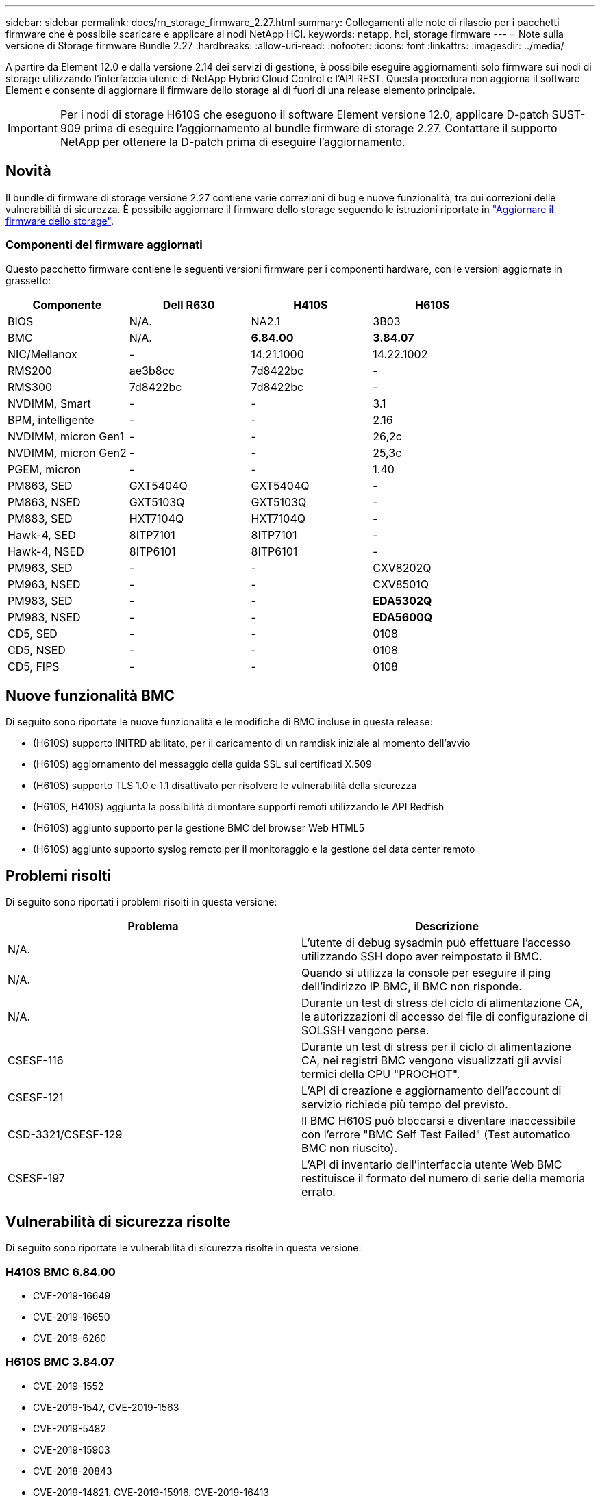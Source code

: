 ---
sidebar: sidebar 
permalink: docs/rn_storage_firmware_2.27.html 
summary: Collegamenti alle note di rilascio per i pacchetti firmware che è possibile scaricare e applicare ai nodi NetApp HCI. 
keywords: netapp, hci, storage firmware 
---
= Note sulla versione di Storage firmware Bundle 2.27
:hardbreaks:
:allow-uri-read: 
:nofooter: 
:icons: font
:linkattrs: 
:imagesdir: ../media/


[role="lead"]
A partire da Element 12.0 e dalla versione 2.14 dei servizi di gestione, è possibile eseguire aggiornamenti solo firmware sui nodi di storage utilizzando l'interfaccia utente di NetApp Hybrid Cloud Control e l'API REST. Questa procedura non aggiorna il software Element e consente di aggiornare il firmware dello storage al di fuori di una release elemento principale.


IMPORTANT: Per i nodi di storage H610S che eseguono il software Element versione 12.0, applicare D-patch SUST-909 prima di eseguire l'aggiornamento al bundle firmware di storage 2.27. Contattare il supporto NetApp per ottenere la D-patch prima di eseguire l'aggiornamento.



== Novità

Il bundle di firmware di storage versione 2.27 contiene varie correzioni di bug e nuove funzionalità, tra cui correzioni delle vulnerabilità di sicurezza. È possibile aggiornare il firmware dello storage seguendo le istruzioni riportate in link:task_hcc_upgrade_storage_firmware.html["Aggiornare il firmware dello storage"].



=== Componenti del firmware aggiornati

Questo pacchetto firmware contiene le seguenti versioni firmware per i componenti hardware, con le versioni aggiornate in grassetto:

|===
| Componente | Dell R630 | H410S | H610S 


| BIOS | N/A. | NA2.1 | 3B03 


| BMC | N/A. | *6.84.00* | *3.84.07* 


| NIC/Mellanox | - | 14.21.1000 | 14.22.1002 


| RMS200 | ae3b8cc | 7d8422bc | - 


| RMS300 | 7d8422bc | 7d8422bc | - 


| NVDIMM, Smart | - | - | 3.1 


| BPM, intelligente | - | - | 2.16 


| NVDIMM, micron Gen1 | - | - | 26,2c 


| NVDIMM, micron Gen2 | - | - | 25,3c 


| PGEM, micron | - | - | 1.40 


| PM863, SED | GXT5404Q | GXT5404Q | - 


| PM863, NSED | GXT5103Q | GXT5103Q | - 


| PM883, SED | HXT7104Q | HXT7104Q | - 


| Hawk-4, SED | 8ITP7101 | 8ITP7101 | - 


| Hawk-4, NSED | 8ITP6101 | 8ITP6101 | - 


| PM963, SED | - | - | CXV8202Q 


| PM963, NSED | - | - | CXV8501Q 


| PM983, SED | - | - | *EDA5302Q* 


| PM983, NSED | - | - | *EDA5600Q* 


| CD5, SED | - | - | 0108 


| CD5, NSED | - | - | 0108 


| CD5, FIPS | - | - | 0108 
|===


== Nuove funzionalità BMC

Di seguito sono riportate le nuove funzionalità e le modifiche di BMC incluse in questa release:

* (H610S) supporto INITRD abilitato, per il caricamento di un ramdisk iniziale al momento dell'avvio
* (H610S) aggiornamento del messaggio della guida SSL sui certificati X.509
* (H610S) supporto TLS 1.0 e 1.1 disattivato per risolvere le vulnerabilità della sicurezza
* (H610S, H410S) aggiunta la possibilità di montare supporti remoti utilizzando le API Redfish
* (H610S) aggiunto supporto per la gestione BMC del browser Web HTML5
* (H610S) aggiunto supporto syslog remoto per il monitoraggio e la gestione del data center remoto




== Problemi risolti

Di seguito sono riportati i problemi risolti in questa versione:

|===
| Problema | Descrizione 


| N/A. | L'utente di debug sysadmin può effettuare l'accesso utilizzando SSH dopo aver reimpostato il BMC. 


| N/A. | Quando si utilizza la console per eseguire il ping dell'indirizzo IP BMC, il BMC non risponde. 


| N/A. | Durante un test di stress del ciclo di alimentazione CA, le autorizzazioni di accesso del file di configurazione di SOLSSH vengono perse. 


| CSESF-116 | Durante un test di stress per il ciclo di alimentazione CA, nei registri BMC vengono visualizzati gli avvisi termici della CPU "PROCHOT". 


| CSESF-121 | L'API di creazione e aggiornamento dell'account di servizio richiede più tempo del previsto. 


| CSD-3321/CSESF-129 | Il BMC H610S può bloccarsi e diventare inaccessibile con l'errore "BMC Self Test Failed" (Test automatico BMC non riuscito). 


| CSESF-197 | L'API di inventario dell'interfaccia utente Web BMC restituisce il formato del numero di serie della memoria errato. 
|===


== Vulnerabilità di sicurezza risolte

Di seguito sono riportate le vulnerabilità di sicurezza risolte in questa versione:



=== H410S BMC 6.84.00

* CVE-2019-16649
* CVE-2019-16650
* CVE-2019-6260




=== H610S BMC 3.84.07

* CVE-2019-1552
* CVE-2019-1547, CVE-2019-1563
* CVE-2019-5482
* CVE-2019-15903
* CVE-2018-20843
* CVE-2019-14821, CVE-2019-15916, CVE-2019-16413
* CVE-2019-10638, CVE-2019-10639
* CVE-2019-11478, CVE-2019-11479, CVE-2019-11477
* CVE-2019-12819
* CVE-2019-14835, CVE-2019-14814, CVE-2019-14816, CVE-2019-16746
* CVE-2019-19062
* CVE-2019-19922, CVE-2019-20054
* CVE-2019-19447, CVE-2019-19767, CVE-2019-10220




== Problemi noti

Non ci sono problemi noti in questa versione.



== Trova ulteriori informazioni

https://docs.netapp.com/us-en/vcp/index.html["Plug-in NetApp Element per server vCenter"^]

